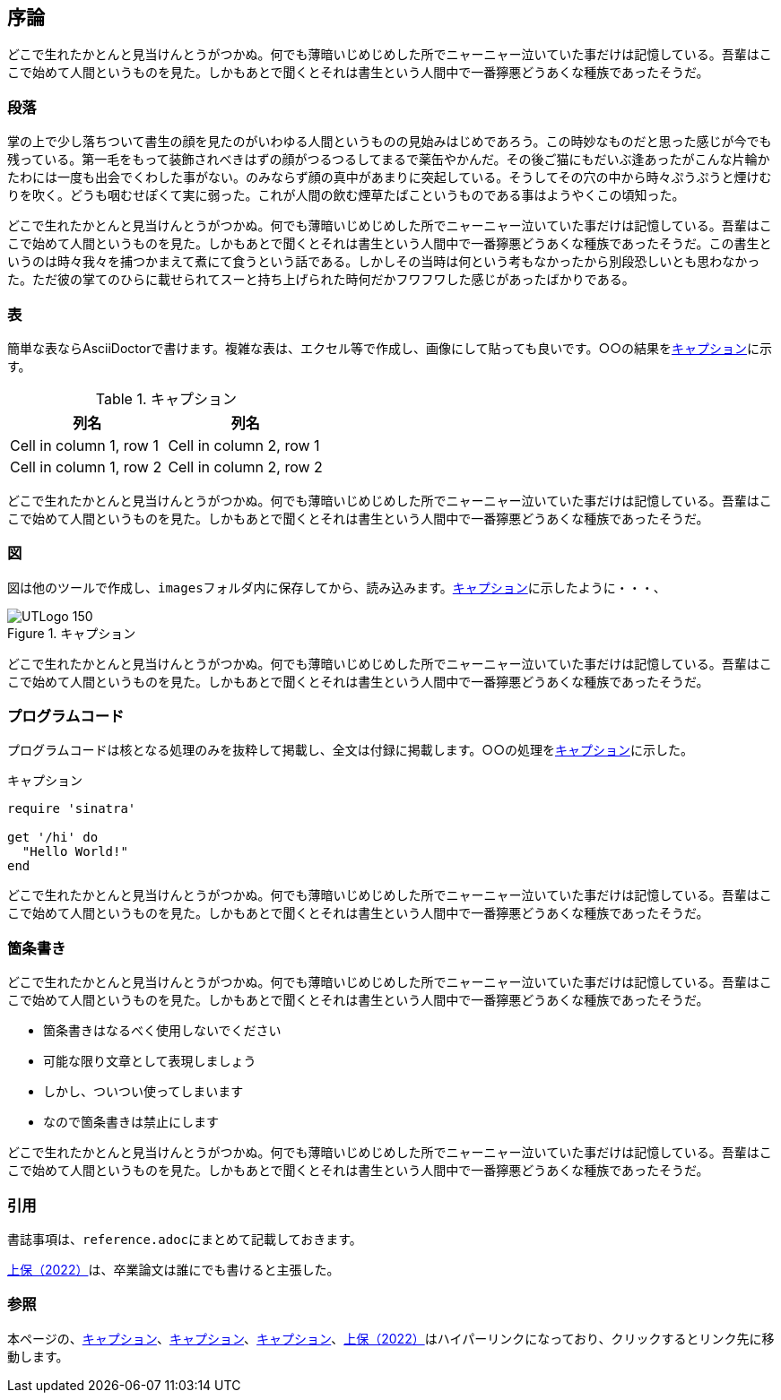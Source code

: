 [[toc:introduction]]
== 序論

どこで生れたかとんと見当けんとうがつかぬ。何でも薄暗いじめじめした所でニャーニャー泣いていた事だけは記憶している。吾輩はここで始めて人間というものを見た。しかもあとで聞くとそれは書生という人間中で一番獰悪どうあくな種族であったそうだ。

=== 段落

掌の上で少し落ちついて書生の顔を見たのがいわゆる人間というものの見始みはじめであろう。この時妙なものだと思った感じが今でも残っている。第一毛をもって装飾されべきはずの顔がつるつるしてまるで薬缶やかんだ。その後ご猫にもだいぶ逢あったがこんな片輪かたわには一度も出会でくわした事がない。のみならず顔の真中があまりに突起している。そうしてその穴の中から時々ぷうぷうと煙けむりを吹く。どうも咽むせぽくて実に弱った。これが人間の飲む煙草たばこというものである事はようやくこの頃知った。

どこで生れたかとんと見当けんとうがつかぬ。何でも薄暗いじめじめした所でニャーニャー泣いていた事だけは記憶している。吾輩はここで始めて人間というものを見た。しかもあとで聞くとそれは書生という人間中で一番獰悪どうあくな種族であったそうだ。この書生というのは時々我々を捕つかまえて煮にて食うという話である。しかしその当時は何という考もなかったから別段恐しいとも思わなかった。ただ彼の掌てのひらに載せられてスーと持ち上げられた時何だかフワフワした感じがあったばかりである。

=== 表

簡単な表ならAsciiDoctorで書けます。複雑な表は、エクセル等で作成し、画像にして貼っても良いです。○○の結果を<<tbl:sample>>に示す。

[[tbl:sample]]
.キャプション
[%header, cols="1,1"]
|===
|列名
|列名

|Cell in column 1, row 1 
|Cell in column 2, row 1 

|Cell in column 1, row 2
|Cell in column 2, row 2
|=== 


どこで生れたかとんと見当けんとうがつかぬ。何でも薄暗いじめじめした所でニャーニャー泣いていた事だけは記憶している。吾輩はここで始めて人間というものを見た。しかもあとで聞くとそれは書生という人間中で一番獰悪どうあくな種族であったそうだ。

=== 図

図は他のツールで作成し、``images``フォルダ内に保存してから、読み込みます。<<img:logo>>に示したように・・・、

[[img:logo]]
[.center]
.キャプション
image::UTLogo_150.png[]


どこで生れたかとんと見当けんとうがつかぬ。何でも薄暗いじめじめした所でニャーニャー泣いていた事だけは記憶している。吾輩はここで始めて人間というものを見た。しかもあとで聞くとそれは書生という人間中で一番獰悪どうあくな種族であったそうだ。

=== プログラムコード

プログラムコードは核となる処理のみを抜粋して掲載し、全文は付録に掲載します。○○の処理を<<code:sample>>に示した。


[[code:sample]]
.キャプション
[source,ruby]
----
require 'sinatra'

get '/hi' do
  "Hello World!"
end
----


どこで生れたかとんと見当けんとうがつかぬ。何でも薄暗いじめじめした所でニャーニャー泣いていた事だけは記憶している。吾輩はここで始めて人間というものを見た。しかもあとで聞くとそれは書生という人間中で一番獰悪どうあくな種族であったそうだ。

=== 箇条書き


どこで生れたかとんと見当けんとうがつかぬ。何でも薄暗いじめじめした所でニャーニャー泣いていた事だけは記憶している。吾輩はここで始めて人間というものを見た。しかもあとで聞くとそれは書生という人間中で一番獰悪どうあくな種族であったそうだ。

* 箇条書きはなるべく使用しないでください
* 可能な限り文章として表現しましょう
* しかし、ついつい使ってしまいます
* なので箇条書きは禁止にします


どこで生れたかとんと見当けんとうがつかぬ。何でも薄暗いじめじめした所でニャーニャー泣いていた事だけは記憶している。吾輩はここで始めて人間というものを見た。しかもあとで聞くとそれは書生という人間中で一番獰悪どうあくな種族であったそうだ。

=== 引用

書誌事項は、``reference.adoc``にまとめて記載しておきます。

<<Joho:2022, 上保（2022）>>は、卒業論文は誰にでも書けると主張した。


=== 参照

本ページの、<<tbl:sample>>、<<img:logo>>、<<code:sample>>、<<Joho:2022, 上保（2022）>>はハイパーリンクになっており、クリックするとリンク先に移動します。
